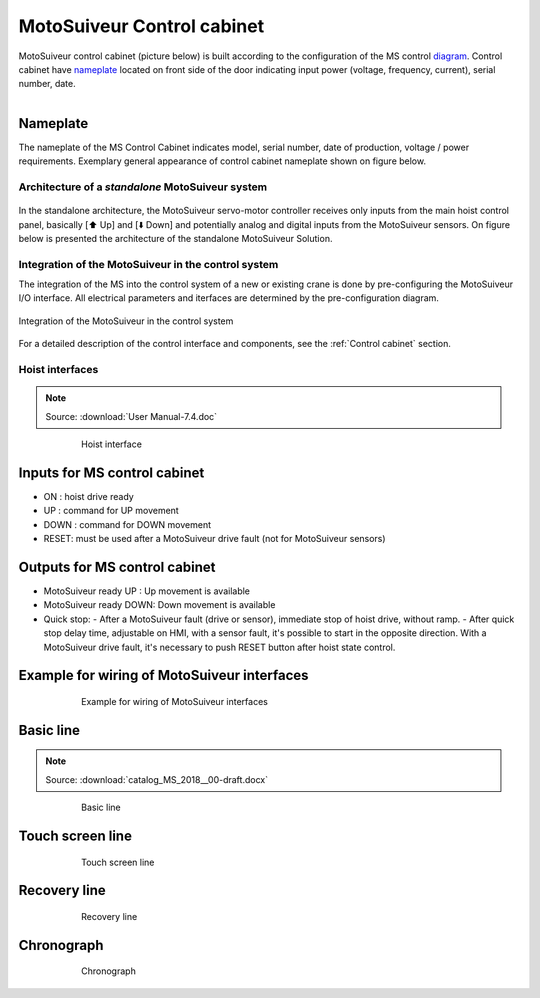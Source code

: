 ===========================
MotoSuiveur Control cabinet
===========================
..
 .. note::
	Describes what standard MotoSuiveur electrical panel is like. I/O, components, connectors, options…
..
 .. note::
	Source: :download:`User Manual-7.4.doc`
..
 About the MotoSuiveur control system
 =====================================
..
 The MotoSuiveur control system comes with different architectures to meet the installation requirements.
..
 The MotoSuiveur has been designed to be integrated almost stand-alone on hoisting system and basically requires 
 only the servo-motor controller to be connected to the main hoist panel. However, most of the time, 
 the MotoSuiveur is integrated in the control system with its own control system.
..
 All configurations integrate the very same servo-motor controller software.

MotoSuiveur control cabinet (picture below) is built according to the configuration of the MS control diagram_. 
Control cabinet have nameplate_ located on front side of the door indicating input power (voltage, frequency, current), serial number, date.


.. figure:: ../../_img/Control-Cabinet/Control-cabinet-overview.png
   :figwidth: 800 px
   :align: right  
    

.. csv-table:: MotoSuiveur control cabinet overview
   :file: ../../_tables/control-cabinet-overview.csv
   :delim: ;
   :header-rows: 1
   :class: tight-table
   :align: left
   :widths: auto

..
 Description
 =============
..
 Servo-motor controller
 ------------------------
..
 Each MotoSuiveur is fitted with a servo-motor that adapts the rotation of the worm screw to the orders given to the hoist motor. 
 The servo-motor is controlled by a controller that embeds a software especially developed by the MotoSuiveur manufacturer.
..
 The servo-motor controller is connected directly to the servo-motor through a dedicated cable 
 that controls the servo-motor and sends position data back to the controller.


.. ---------------------------------------------------------------------------------------------------------------------------------

.. _nameplate:
Nameplate
----------

The nameplate of the MS Control Cabinet indicates model, serial number, date of production, voltage / power requirements.
Exemplary general appearance of control cabinet nameplate shown on figure below.

.. figure:: ../../_img/Control-Cabinet/control-cabinet-nameplate.png
	:figwidth: 800 px
	:align: center

.. ---------------------------------------------------------------------------------------------------------------------------------

Architecture of a *standalone* MotoSuiveur system
======================================================

.. figure:: ../../_img/controlSignals.png
	:figwidth: 600 px
	:align: center


In the standalone architecture, the MotoSuiveur servo-motor controller receives only inputs from the main hoist control panel, 
basically [⬆️ Up] and [⬇️ Down] and potentially analog and digital inputs from the MotoSuiveur sensors.
On figure below is presented the architecture of the standalone MotoSuiveur Solution.

.. figure:: ../../_img/generalViewConnectionsMS-MSCC.png
	:figwidth: 600 px
	:align: center

.. Worm screw positions coming from digital sensors are sent to the Main hoist control panel.

.. ---------------------------------------------------------------------------------------------------------------------------------

Integration of the MotoSuiveur in the control system
=======================================================

The integration of the MS into the control system of a new or existing crane is done by pre-configuring the MotoSuiveur I/O interface. 
All electrical parameters and iterfaces are determined by the pre-configuration diagram.

.. _diagram:
.. figure:: ../../_img/Control-Cabinet/control-cabinet-configuration.png
	:figwidth: 800 px
	:align: center

	Integration of the MotoSuiveur in the control system

.. ---------------------------------------------------------------------------------------------------------------------------------


For a detailed description of the control interface and components, see the :ref:`Control cabinet` section. 






Hoist interfaces
=================

.. note::
	Source: :download:`User Manual-7.4.doc`

.. figure:: ../../_img/hoist-interfaces-01.png
	:figwidth: 600 px
	:align: center

	Hoist interface

Inputs for MS control cabinet
---------------------------------

- ON 	: hoist drive ready
- UP 	: command for UP movement
- DOWN	: command for DOWN movement
- RESET: must be used after a MotoSuiveur drive fault (not for MotoSuiveur sensors)

Outputs for MS control cabinet
---------------------------------

- MotoSuiveur ready UP 	    : Up movement is available
- MotoSuiveur ready DOWN: Down movement is available
- Quick stop: 
  - After a MotoSuiveur fault (drive or sensor), immediate stop of hoist drive, without ramp.
  - After quick stop delay time, adjustable on HMI, with a sensor fault, it's possible to start in the opposite direction. With a MotoSuiveur drive fault, it's necessary to push RESET button after hoist state control.


Example for wiring of MotoSuiveur interfaces
-----------------------------------------------

.. figure:: ../../_img/hoist-interfaces-02.png
	:figwidth: 600 px
	:align: center

	Example for wiring of MotoSuiveur interfaces


Basic line
------------

.. note::
	Source: :download:`catalog_MS_2018__00-draft.docx`

.. _Basic line:
.. figure:: ../../_img/control-cabinet-03.png
	:figwidth: 600 px
	:align: center

	Basic line


Touch screen line
-------------------

.. _Touch screen line:
.. figure:: ../../_img/control-cabinet-04.png
	:figwidth: 600 px
	:align: center

	Touch screen line


Recovery line
---------------

.. _Recovery line:
.. figure:: ../../_img/control-cabinet-05.png
	:figwidth: 600 px
	:align: center

	Recovery line



Chronograph
-------------

.. figure:: ../../_img/hoist-interfaces-03.png
	:figwidth: 600 px
	:align: center

	Chronograph
